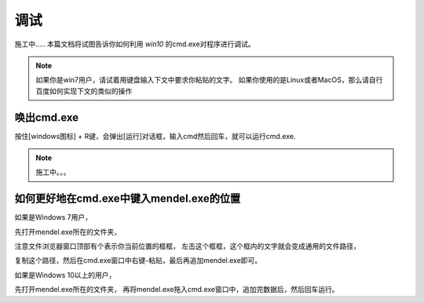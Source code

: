 调试
=========
施工中.....
本篇文档将试图告诉你如何利用 *win10* 的cmd.exe对程序进行调试。

.. note::
    如果你是win7用户，请试着用键盘输入下文中要求你粘贴的文字。
    如果你使用的是Linux或者MacOS，那么请自行百度如何实现下文的类似的操作

唤出cmd.exe
-------------
按住[windows图标] + R键，会弹出[运行]对话框，输入cmd然后回车，就可以运行cmd.exe.

.. note::
    施工中。。。

如何更好地在cmd.exe中键入mendel.exe的位置
----------------------------------------------------

如果是Windows 7用户，

先打开mendel.exe所在的文件夹，

注意文件浏览器窗口顶部有个表示你当前位置的框框，
左击这个框框，这个框内的文字就会变成通用的文件路径，

复制这个路径，然后在cmd.exe窗口中右键-粘贴，最后再追加mendel.exe即可。

如果是Windows 10以上的用户，

先打开mendel.exe所在的文件夹，
再将mendel.exe拖入cmd.exe窗口中，追加完数据后，然后回车运行。